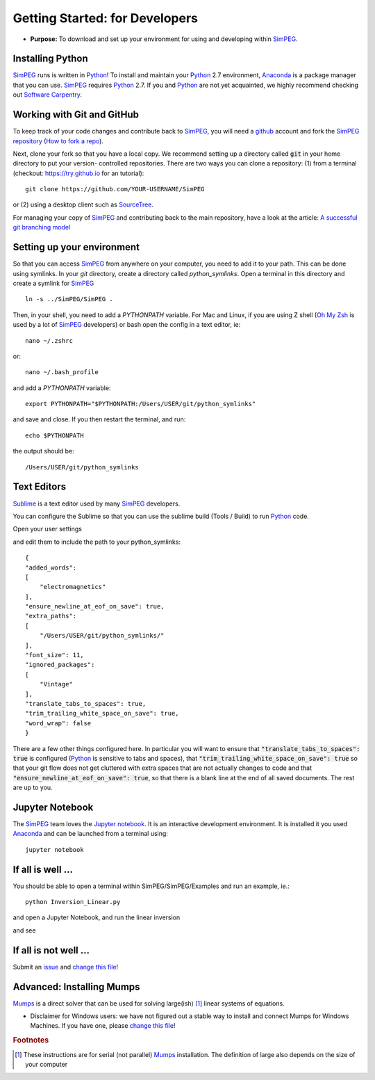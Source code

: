 .. _getting_started:

Getting Started: for Developers
===============================

- **Purpose:** To download and set up your environment for using and developing within SimPEG_.


.. _getting_started_installing_python:

Installing Python
-----------------

.. image:: https://upload.wikimedia.org/wikipedia/commons/thumb/c/c3/Python-logo-notext.svg/220px-Python-logo-notext.svg.png
    :align: right
    :width: 100
    :target: https://www.python.org/

SimPEG_ runs is written in Python_! To install and maintain your Python_ 2.7
environment, Anaconda_ is a package manager that you can use. SimPEG_
requires Python_ 2.7. If you and Python_ are not yet acquainted, we highly
recommend checking out `Software Carpentry <http://software-carpentry.org/>`_.

.. _SimPEG: http://simpeg.xyz/

.. _Python: https://www.python.org/

.. _Anaconda: https://www.continuum.io/downloads/


.. _getting_started_working_with_git_and_github:

Working with Git and GitHub
---------------------------

.. image:: https://assets-cdn.github.com/images/modules/logos_page/Octocat.png
    :align: right
    :width: 100
    :target: http://github.com


To keep track of your code changes and contribute back to SimPEG_, you will
need a github_ account and fork the `SimPEG repository <http://github.com/simpeg/simpeg>`_
(`How to fork a repo <https://help.github.com/articles/fork-a-repo/>`_).


.. _github: http://github.com

Next, clone your fork so that you have a local copy. We recommend setting up a
directory called :code:`git` in your home directory to put your version-
controlled repositories. There are two ways you can clone a repository: (1)
from a terminal (checkout: https://try.github.io for an tutorial)::

    git clone https://github.com/YOUR-USERNAME/SimPEG

or (2) using a desktop client such as SourceTree_.

.. _SourceTree: https://www.sourcetreeapp.com/

.. image:: ../images/sourceTreeSimPEG.png
    :align: center
    :width: 400
    :target: https://www.sourcetreeapp.com/

For managing your copy of SimPEG_ and contributing back to the main
repository, have a look at the article: `A successful git branching model
<http://nvie.com/posts/a-successful-git-branching-model/>`_


.. _getting_started_setting_up_your_environment:

Setting up your environment
---------------------------

So that you can access SimPEG_ from anywhere on your computer, you need to add
it to your path. This can be done using symlinks. In your `git` directory,
create a directory called `python_symlinks`. Open a terminal in this
directory and create a symlink for SimPEG_ ::

    ln -s ../SimPEG/SimPEG .

Then, in your shell, you need to add a `PYTHONPATH` variable. For Mac and
Linux, if you are using Z shell (`Oh My Zsh <http://ohmyz.sh/>`_ is used by a
lot of SimPEG_ developers) or bash open the config in a text editor, ie::

    nano ~/.zshrc

or::

    nano ~/.bash_profile

and add a `PYTHONPATH` variable::

    export PYTHONPATH="$PYTHONPATH:/Users/USER/git/python_symlinks"

and save and close. If you then restart the terminal, and run::

    echo $PYTHONPATH

the output should be::

    /Users/USER/git/python_symlinks


.. _getting_started_text_editors:

Text Editors
------------

Sublime_ is a text editor used by many SimPEG_ developers.

.. _Sublime: https://www.sublimetext.com/

You can configure the Sublime so that you can use the sublime
build (Tools / Build) to run Python_ code.

Open your user settings

.. image:: ../images/sublimeSettings.png
    :align: center
    :width: 400

and edit them to include the path to your python_symlinks::

    {
    "added_words":
    [
        "electromagnetics"
    ],
    "ensure_newline_at_eof_on_save": true,
    "extra_paths":
    [
        "/Users/USER/git/python_symlinks/"
    ],
    "font_size": 11,
    "ignored_packages":
    [
        "Vintage"
    ],
    "translate_tabs_to_spaces": true,
    "trim_trailing_white_space_on_save": true,
    "word_wrap": false
    }

There are a few other things configured here. In particular you will want to
ensure that :code:`"translate_tabs_to_spaces": true` is configured (Python_ is
sensitive to tabs and spaces), that
:code:`"trim_trailing_white_space_on_save": true` so that your git flow does
not get cluttered with extra spaces that are not actually changes to code and
that :code:`"ensure_newline_at_eof_on_save": true`, so that there is a blank
line at the end of all saved documents. The rest are up to you.

.. _getting_started_jupyter_notebook:

Jupyter Notebook
----------------

.. image:: http://blog.jupyter.org/content/images/2015/02/jupyter-sq-text.png
    :align: right
    :width: 100

The SimPEG_ team loves the `Jupyter notebook`_. It is an interactive
development environment. It is installed it you used Anaconda_ and can be
launched from a terminal using::

    jupyter notebook


.. _getting_started_if_all_is_well:

If all is well ...
------------------

You should be able to open a terminal within SimPEG/SimPEG/Examples and run an example, ie.::

    python Inversion_Linear.py

and open a Jupyter Notebook, and run the linear inversion

.. image:: ../images/SimPEGInversionLinearNotebook.png
    :align: center
    :width: 350

and see

.. plot::

    from SimPEG.Examples import Inversion_Linear
    Inversion_Linear.run()
    plt.show()


If all is not well ...
----------------------

Submit an issue_ and `change this file`_!

.. _issue: https://github.com/simpeg/tutorials/issues

.. _change this file: https://github.com/simpeg/tutorials/edit/master/docs/content/gettingstarted.rst

Advanced: Installing Mumps
--------------------------

Mumps_ is a direct solver that can be used for solving large(ish) [#f1]_ linear systems of equations.

.. _Mumps: http://mumps.enseeiht.fr/

- Disclaimer for Windows users: we have not figured out a stable way to install
  and connect Mumps for Windows Machines. If you have one, please `change this file`_!

.. rubric:: Footnotes

.. [#f1] These instructions are for serial (not parallel) Mumps_ installation. The definition of large also depends on the size of your computer

